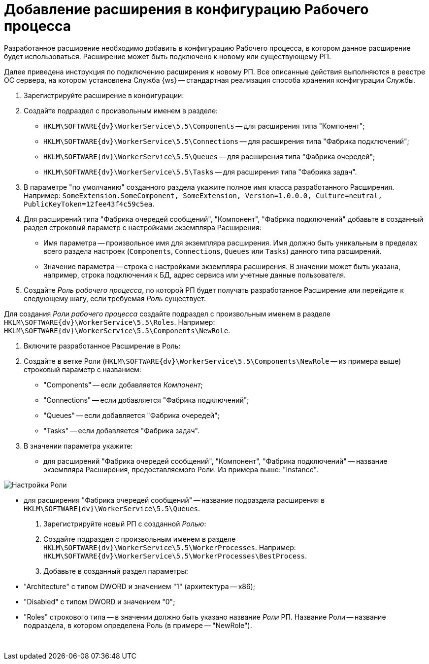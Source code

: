 = Добавление расширения в конфигурацию Рабочего процесса

Разработанное расширение необходимо добавить в конфигурацию Рабочего процесса, в котором данное расширение будет использоваться. Расширение может быть подключено к новому или существующему РП.

Далее приведена инструкция по подключению расширения к новому РП. Все описанные действия выполняются в реестре ОС сервера, на котором установлена Служба {ws} -- стандартная реализация способа хранения конфигурации Службы.

. Зарегистрируйте расширение в конфигурации:

. Создайте подраздел с произвольным именем в разделе:

** `HKLM\SOFTWARE\{dv}\WorkerService\5.5\Components` -- для расширения типа "Компонент";
** `HKLM\SOFTWARE\{dv}\WorkerService\5.5\Connections` -- для расширения типа "Фабрика подключений";
** `HKLM\SOFTWARE\{dv}\WorkerService\5.5\Queues` -- для расширения типа "Фабрика очередей";
** `HKLM\SOFTWARE\{dv}\WorkerService\5.5\Tasks` -- для расширения типа "Фабрика задач".
. В параметре "по умолчанию" созданного раздела укажите полное имя класса разработанного Расширения. Например: `SomeExtension.SomeComponent, SomeExtension, Version=1.0.0.0, Culture=neutral, PublicKeyToken=12fee43f4c59c5ea`.

. Для расширений типа "Фабрика очередей сообщений", "Компонент", "Фабрика подключений" добавьте в созданный раздел строковый параметр с настройками экземпляра Расширения:

** Имя параметра -- произвольное имя для экземпляра расширения. Имя должно быть уникальным в пределах всего раздела настроек (`Components`, `Connections`, `Queues` или `Tasks`) данного типа расширений.
** Значение параметра -- строка с настройками экземпляра расширения. В значении может быть указана, например, строка подключения к БД, адрес сервиса или учетные данные пользователя.
. Создайте _Роль рабочего процесса_, по которой РП будет получать разработанное Расширение или перейдите к следующему шагу, если требуемая _Роль_ существует. 

Для создания _Роли рабочего процесса_ создайте подраздел с произвольным именем в разделе `HKLM\SOFTWARE\{dv}\WorkerService\5.5\Roles`. Например: `HKLM\SOFTWARE\{dv}\WorkerService\5.5\Components\NewRole`.

. Включите разработанное Расширение в Роль:

. Создайте в ветке Роли (`HKLM\SOFTWARE\{dv}\WorkerService\5.5\Components\NewRole` -- из примера выше) строковый параметр с названием:

** "Components" -- если добавляется _Компонент_;
** "Connections" -- если добавляется "Фабрика подключений";
** "Queues" -- если добавляется "Фабрика очередей";
** "Tasks" -- если добавляется "Фабрика задач".
. В значении параметра укажите:

** для расширений "Фабрика очередей сообщений", "Компонент", "Фабрика подключений" -- название экземпляра Расширения, предоставляемого Роли. Из примера выше: "Instance".

image:componentInRoleRegistryConfig.png[Настройки Роли]

** для расширения "Фабрика очередей сообщений" -- название подраздела расширения в `HKLM\SOFTWARE\{dv}\WorkerService\5.5\Queues`.

. Зарегистрируйте новый РП с созданной _Ролью_:

. Создайте подраздел с произвольным именем в разделе `HKLM\SOFTWARE\{dv}\WorkerService\5.5\WorkerProcesses`. Например: `HKLM\SOFTWARE\{dv}\WorkerService\5.5\WorkerProcesses\BestProcess`.

. Добавьте в созданный раздел параметры:

** "Architecture" с типом DWORD и значением "1" (архитектура -- x86);
** "Disabled" с типом DWORD и значением "0";
** "Roles" строкового типа -- в значении должно быть указано название _Роли_ РП. Название Роли -- название подраздела, в котором определена Роль (в примере -- "NewRole").

​